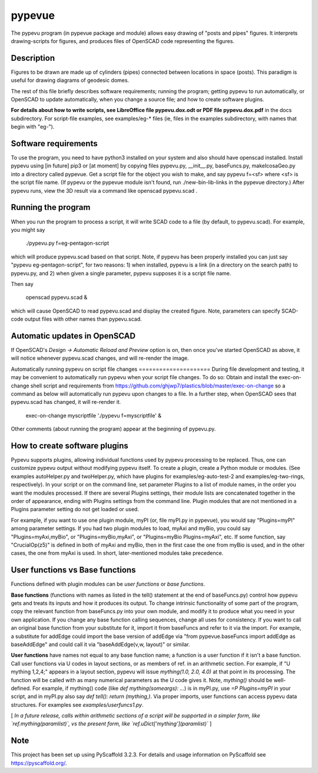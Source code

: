 .. -*- mode: rst -*-
=======
pypevue
=======


The pypevu program (in pypevue package and module) allows easy drawing
of "posts and pipes" figures.  It interprets drawing-scripts for
figures, and produces files of OpenSCAD code representing the figures.


Description
===========

Figures to be drawn are made up of cylinders (pipes) connected between
locations in space (posts).  This paradigm is useful for drawing
diagrams of geodesic domes.

The rest of this file briefly describes software requirements; running
the program; getting pypevu to run automatically, or OpenSCAD to
update automatically, when you change a source file; and how to create
software plugins.

**For details about how to write scripts, see LibreOffice file
pypevu.dox.odt or PDF file pypevu.dox.pdf** in the docs subdirectory.
For script-file examples, see examples/eg-* files (ie, files in the
examples subdirectory, with names that begin with "eg-").

Software requirements
=====================

To use the program, you need to have python3 installed on your system
and also should have openscad installed.  Install pypevu using [in
future] pip3 or [at moment] by copying files pypevu.py, __init__.py,
baseFuncs.py, makeIcosaGeo.py into a directory called pypevue.  Get a
script file for the object you wish to make, and say pypevu f=<sf>
where <sf> is the script file name.  (If pypevu or the pypevue module
isn't found, run ./new-bin-lib-links in the pypevue directory.) After
pypevu runs, view the 3D result via a command like openscad pypevu.scad .

Running the program
=====================
  
When you run the program to process a script, it will write SCAD code
to a file (by default, to pypevu.scad). For example, you might say

     ./pypevu.py  f=eg-pentagon-script

which will produce pypevu.scad based on that script. Note, if pypevu
has been properly installed you can just say "pypevu
eg-pentagon-script", for two reasons: 1) when installed, pypevu is a
link (in a directory on the search path) to pypevu.py, and 2) when
given a single parameter, pypevu supposes it is a script file name.

Then say

     openscad pypevu.scad &

which will cause OpenSCAD to read pypevu.scad and display the created
figure.  Note, parameters can specify SCAD-code output files with
other names than pypevu.scad.

Automatic updates in OpenSCAD 
=====================
  
If OpenSCAD's `Design -> Automatic Reload and Preview` option is on,
then once you've started OpenSCAD as above, it will notice whenever
pypevu.scad changes, and will re-render the image.

Automatically running pypevu on script file changes
===================== During file development and testing, it may be
convenient to automatically run pypevu when your script file changes.
To do so: Obtain and install the exec-on-change shell script and
requirements from
https://github.com/ghjwp7/plastics/blob/master/exec-on-change so a
command as below will automatically run pypevu upon changes to a file.
In a further step, when OpenSCAD sees that pypevu.scad has changed, it
will re-render it.

     exec-on-change myscriptfile  './pypevu f=myscriptfile' &

Other comments (about running the program) appear at the beginning of
pypevu.py.

How to create software plugins
=====================
  
Pypevu supports plugins, allowing individual functions used by pypevu
processing to be replaced.  Thus, one can customize pypevu output
without modifying pypevu itself.  To create a plugin, create a Python
module or modules.  (See examples autoHelper.py and twoHelper.py,
which have plugins for examples/eg-auto-test-2 and
examples/eg-two-rings, respectively).  In your script or on the
command line, set parameter Plugins to a list of module names, in the
order you want the modules processed.  If there are several Plugins
settings, their module lists are concatenated together in the order of
appearance, ending with Plugins settings from the command line.
Plugin modules that are not mentioned in a Plugins parameter setting
do not get loaded or used.

For example, if you want to use one plugin module, myPI (or, file
myPI.py in pypevue), you would say "Plugins=myPI" among parameter
settings.  If you had two plugin modules to load, myAxi and myBio, you
could say "Plugins=myAxi,myBio", or "Plugins=myBio,myAxi", or
"Plugins=myBio Plugins=myAxi", etc.  If some function, say
"CrucialOp(z5)" is defined in both of myAxi and myBio, then in the
first case the one from myBio is used, and in the other cases, the one
from myAxi is used.  In short, later-mentioned modules take
precedence.
  
User functions vs Base functions
=====================
  
Functions defined with plugin modules can be *user functions* or *base
functions*.

**Base functions** (functions with names as listed in the tell()
statement at the end of baseFuncs.py) control how pypevu gets and
treats its inputs and how it produces its output.  To change intrinsic
functionality of some part of the program, copy the relevant function
from baseFuncs.py into your own module, and modify it to produce what
you need in your own application.  If you change any base function
calling sequences, change all uses for consistency.  If you want to
call an original base function from your substitute for it, import it
from baseFuncs and refer to it via the import.  For example, a
substitute for addEdge could import the base version of addEdge via
"from pypevue.baseFuncs import addEdge as baseAddEdge" and could call
it via "baseAddEdge(v,w, layout)" or similar.

**User functions** have names not equal to any base function name; a
function is a user function if it isn't a base function.  Call user
functions via U codes in layout sections, or as members of ref. in an
arithmetic section.  For example, if "U mything 1,2,4;" appears in a
layout section, pypevu will issue `mything(1.0, 2.0, 4.0)` at that
point in its processing.  The function will be called with as many
numerical parameters as the U code gives it. Note, `mything()` should
be well-defined.  For example, if mything() code (like `def
mything(someargs): ...`) is in myPI.py, use `=P Plugins=myPI` in your
script, and in myPI.py also say `def tell(): return (mything,)`.  Via
proper imports, user functions can access pypevu data structures.  For
examples see `examples/userfuncs1.py`.

[ *In a future release, calls within arithmetic sections of a script
will be supported in a simpler form, like `ref.mything(paramlist)`,
vs the present form, like `ref.uDict['mything'](paramlist)`* ]


Note
====

This project has been set up using PyScaffold 3.2.3. For details and usage
information on PyScaffold see https://pyscaffold.org/.
